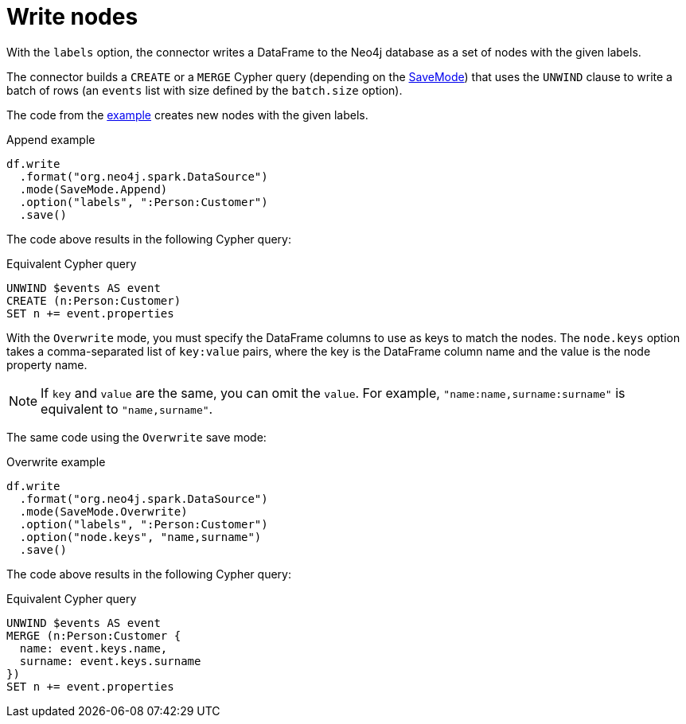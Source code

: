 [#write-nodes]
= Write nodes

With the `labels` option, the connector writes a DataFrame to the Neo4j database as a set of nodes with the given labels.

The connector builds a `CREATE` or a `MERGE` Cypher query (depending on the <<save-mode, SaveMode>>) that uses the `UNWIND` clause to write a batch of rows (an `events` list with size defined by the `batch.size` option).

The code from the xref:writing.adoc#example[example] creates new nodes with the given labels.

.Append example
[source, scala]
----
df.write
  .format("org.neo4j.spark.DataSource")
  .mode(SaveMode.Append)
  .option("labels", ":Person:Customer")
  .save()
----

The code above results in the following Cypher query:

.Equivalent Cypher query
[source, cypher]
----
UNWIND $events AS event
CREATE (n:Person:Customer)
SET n += event.properties
----

With the `Overwrite` mode, you must specify the DataFrame columns to use as keys to match the nodes.
The `node.keys` option takes a comma-separated list of `key:value` pairs, where the key is the DataFrame column name and the value is the node property name.

[NOTE]
====
If `key` and `value` are the same, you can omit the `value`.
For example, `"name:name,surname:surname"` is equivalent to `"name,surname"`.
====

The same code using the `Overwrite` save mode:

.Overwrite example
[source, scala]
----
df.write
  .format("org.neo4j.spark.DataSource")
  .mode(SaveMode.Overwrite)
  .option("labels", ":Person:Customer")
  .option("node.keys", "name,surname")
  .save()
----

The code above results in the following Cypher query:

.Equivalent Cypher query
[source, cypher]
----
UNWIND $events AS event
MERGE (n:Person:Customer {
  name: event.keys.name, 
  surname: event.keys.surname
})
SET n += event.properties
----
